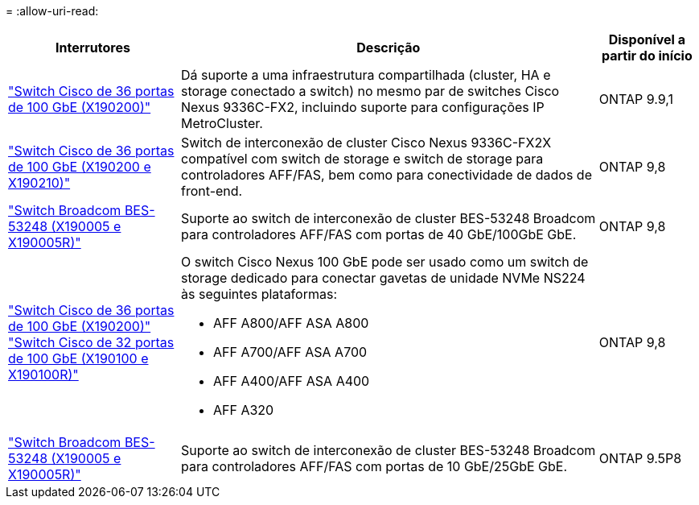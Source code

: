 = 
:allow-uri-read: 


[cols="25h,~,~"]
|===
| Interrutores | Descrição | Disponível a partir do início 


 a| 
https://hwu.netapp.com/Switch/Index["Switch Cisco de 36 portas de 100 GbE (X190200)"]
 a| 
Dá suporte a uma infraestrutura compartilhada (cluster, HA e storage conectado a switch) no mesmo par de switches Cisco Nexus 9336C-FX2, incluindo suporte para configurações IP MetroCluster.
 a| 
ONTAP 9.9,1



 a| 
https://hwu.netapp.com/Switch/Index["Switch Cisco de 36 portas de 100 GbE (X190200 e X190210)"]
 a| 
Switch de interconexão de cluster Cisco Nexus 9336C-FX2X compatível com switch de storage e switch de storage para controladores AFF/FAS, bem como para conectividade de dados de front-end.
 a| 
ONTAP 9,8



 a| 
https://hwu.netapp.com/Switch/Index["Switch Broadcom BES-53248 (X190005 e X190005R)"]
 a| 
Suporte ao switch de interconexão de cluster BES-53248 Broadcom para controladores AFF/FAS com portas de 40 GbE/100GbE GbE.
 a| 
ONTAP 9,8



 a| 
https://hwu.netapp.com/Switch/Index["Switch Cisco de 36 portas de 100 GbE (X190200)"] https://hwu.netapp.com/Switch/Index["Switch Cisco de 32 portas de 100 GbE (X190100 e X190100R)"]
 a| 
O switch Cisco Nexus 100 GbE pode ser usado como um switch de storage dedicado para conectar gavetas de unidade NVMe NS224 às seguintes plataformas:

* AFF A800/AFF ASA A800
* AFF A700/AFF ASA A700
* AFF A400/AFF ASA A400
* AFF A320

 a| 
ONTAP 9,8



 a| 
https://hwu.netapp.com/Switch/Index["Switch Broadcom BES-53248 (X190005 e X190005R)"]
 a| 
Suporte ao switch de interconexão de cluster BES-53248 Broadcom para controladores AFF/FAS com portas de 10 GbE/25GbE GbE.
 a| 
ONTAP 9.5P8

|===
